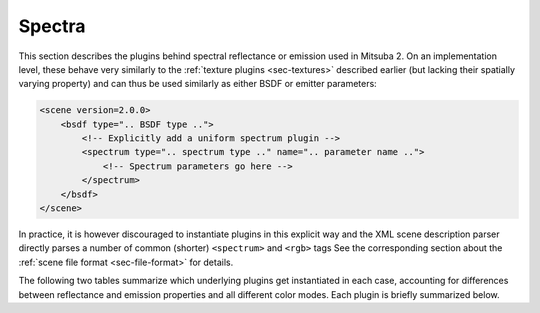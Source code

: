 .. _sec-spectra:

Spectra
=======

This section describes the plugins behind spectral reflectance or emission used
in Mitsuba 2. On an implementation level, these behave very similarly to the
:ref:`texture plugins <sec-textures>` described earlier (but lacking their
spatially varying property) and can thus be used similarly as either BSDF or
emitter parameters:

.. code-block:: xml

    <scene version=2.0.0>
        <bsdf type=".. BSDF type ..">
            <!-- Explicitly add a uniform spectrum plugin -->
            <spectrum type=".. spectrum type .." name=".. parameter name ..">
                <!-- Spectrum parameters go here -->
            </spectrum>
        </bsdf>
    </scene>

In practice, it is however discouraged to instantiate plugins in this explicit way
and the XML scene description parser directly parses a number of common (shorter)
``<spectrum>`` and ``<rgb>`` tags See the corresponding section about the
:ref:`scene file format <sec-file-format>` for details.

The following two tables summarize which underlying plugins get instantiated
in each case, accounting for differences between reflectance and emission properties
and all different color modes. Each plugin is briefly summarized below.

.. figtable::
    :label: spectrum-reflectance-table-list
    :caption: Spectra used for reflectance (within BSDFs)
    :alt: Spectrum reflectance table

    .. list-table::
        :widths: 35 25 25 25
        :header-rows: 1

        * - XML description
          - Monochrome mode
          - RGB mode
          - Spectral mode
        * - ``<spectrum name=".." value="0.5"/>``
          - :ref:`uniform <spectrum-uniform>`
          - :ref:`uniform <spectrum-uniform>`
          - :ref:`uniform <spectrum-uniform>`
        * - ``<spectrum name=".." value="400:0.1, 700:0.2"/>``
          - :ref:`uniform <spectrum-uniform>`
          - :ref:`srgb <spectrum-srgb>`
          - :ref:`regular <spectrum-regular>`/:ref:`irregular <spectrum-irregular>`
        * - ``<spectrum name=".." filename=".."/>``
          - :ref:`uniform <spectrum-uniform>`
          - :ref:`srgb <spectrum-srgb>`
          - :ref:`regular <spectrum-regular>`/:ref:`irregular <spectrum-irregular>`
        * - ``<rgb name=".." value="0.5, 0.2, 0.5"/>``
          - :ref:`srgb <spectrum-srgb>`
          - :ref:`srgb <spectrum-srgb>`
          - :ref:`srgb <spectrum-srgb>`

.. figtable::
    :label: spectrum-emission-table-list
    :caption: Spectra used for emission (within emitters)
    :alt: Spectrum emission table

    .. list-table::
        :widths: 35 25 25 25
        :header-rows: 1

        * - XML description
          - Monochrome mode
          - RGB mode
          - Spectral mode
        * - ``<spectrum name=".." value="0.5"/>``
          - :ref:`uniform <spectrum-uniform>`
          - :ref:`uniform <spectrum-uniform>`
          - :ref:`d65 <spectrum-d65>`
        * - ``<spectrum name=".." value="400:0.1, 700:0.2"/>``
          - :ref:`uniform <spectrum-uniform>`
          - :ref:`srgb_d65 <spectrum-srgb_d65>`
          - :ref:`regular <spectrum-regular>`/:ref:`irregular <spectrum-irregular>`
        * - ``<spectrum name=".." filename=".."/>``
          - :ref:`uniform <spectrum-uniform>`
          - :ref:`srgb_d65 <spectrum-srgb_d65>`
          - :ref:`regular <spectrum-regular>`/:ref:`irregular <spectrum-irregular>`
        * - ``<rgb name=".." value="0.5, 0.2, 0.5"/>``
          - :ref:`srgb_d65 <spectrum-srgb_d65>`
          - :ref:`srgb_d65 <spectrum-srgb_d65>`
          - :ref:`srgb_d65 <spectrum-srgb_d65>`
